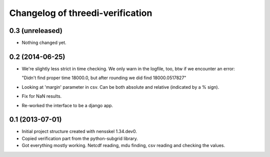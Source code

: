 Changelog of threedi-verification
===================================================


0.3 (unreleased)
----------------

- Nothing changed yet.


0.2 (2014-06-25)
----------------

- We're slightly less strict in time checking. We only warn in the logfile,
  too, btw if we encounter an error:

  "Didn't find proper time 18000.0, but after rounding we did find 18000.0517827"

- Looking at 'margin' parameter in csv. Can be both absolute and relative
  (indicated by a % sign).

- Fix for NaN results.

- Re-worked the interface to be a django app.


0.1 (2013-07-01)
----------------

- Initial project structure created with nensskel 1.34.dev0.

- Copied verification part from the python-subgrid library.

- Got everything mostly working. Netcdf reading, mdu finding, csv
  reading and checking the values.
